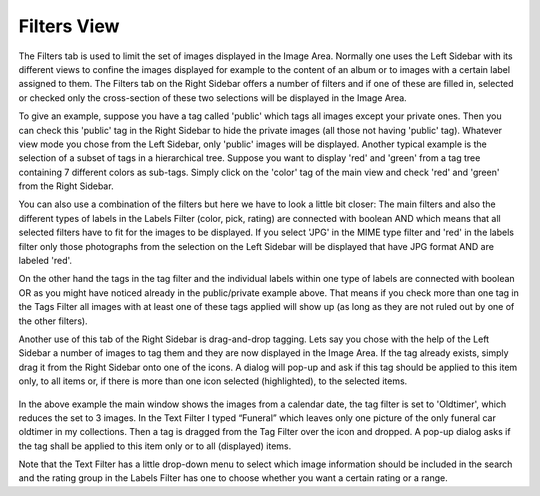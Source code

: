.. meta::
   :description: digiKam Right Sidebar Filters View
   :keywords: digiKam, documentation, user manual, photo management, open source, free, learn, easy

.. metadata-placeholder

   :authors: - Gilles Caulier <caulier dot gilles at gmail dot com>

   :license: Creative Commons License SA 4.0

.. _filters_view:

Filters View
=============

.. contents::

The Filters tab is used to limit the set of images displayed in the Image Area. Normally one uses the Left Sidebar with its different views to confine the images displayed for example to the content of an album or to images with a certain label assigned to them. The Filters tab on the Right Sidebar offers a number of filters and if one of these are filled in, selected or checked only the cross-section of these two selections will be displayed in the Image Area.

To give an example, suppose you have a tag called 'public' which tags all images except your private ones. Then you can check this 'public' tag in the Right Sidebar to hide the private images (all those not having 'public' tag). Whatever view mode you chose from the Left Sidebar, only 'public' images will be displayed. Another typical example is the selection of a subset of tags in a hierarchical tree. Suppose you want to display 'red' and 'green' from a tag tree containing 7 different colors as sub-tags. Simply click on the 'color' tag of the main view and check 'red' and 'green' from the Right Sidebar.

You can also use a combination of the filters but here we have to look a little bit closer: The main filters and also the different types of labels in the Labels Filter (color, pick, rating) are connected with boolean AND which means that all selected filters have to fit for the images to be displayed. If you select 'JPG' in the MIME type filter and 'red' in the labels filter only those photographs from the selection on the Left Sidebar will be displayed that have JPG format AND are labeled 'red'.

On the other hand the tags in the tag filter and the individual labels within one type of labels are connected with boolean OR as you might have noticed already in the public/private example above. That means if you check more than one tag in the Tags Filter all images with at least one of these tags applied will show up (as long as they are not ruled out by one of the other filters).

Another use of this tab of the Right Sidebar is drag-and-drop tagging. Lets say you chose with the help of the Left Sidebar a number of images to tag them and they are now displayed in the Image Area. If the tag already exists, simply drag it from the Right Sidebar onto one of the icons. A dialog will pop-up and ask if this tag should be applied to this item only, to all items or, if there is more than one icon selected (highlighted), to the selected items.

.. figure:: images/sidebar_filters.webp

In the above example the main window shows the images from a calendar date, the tag filter is set to 'Oldtimer', which reduces the set to 3 images. In the Text Filter I typed “Funeral” which leaves only one picture of the only funeral car oldtimer in my collections. Then a tag is dragged from the Tag Filter over the icon and dropped. A pop-up dialog asks if the tag shall be applied to this item only or to all (displayed) items.

Note that the Text Filter has a little drop-down menu to select which image information should be included in the search and the rating group in the Labels Filter has one to choose whether you want a certain rating or a range.
